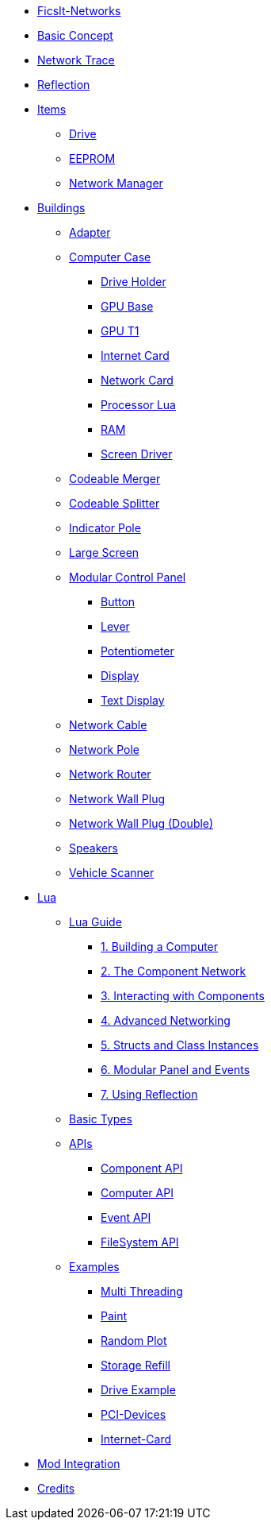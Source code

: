 * xref:index.adoc[FicsIt-Networks]
* xref:BasicConcept.adoc[Basic Concept]
* xref:NetworkTrace.adoc[Network Trace]
* xref:Reflection.adoc[Reflection]
* xref:items/index.adoc[Items]
** xref:items/Drive.adoc[Drive]
** xref:items/EEPROM.adoc[EEPROM]
** xref:items/NetworkManager.adoc[Network Manager]
* xref:buildings/index.adoc[Buildings]
** xref:buildings/Adapter.adoc[Adapter]
** xref:buildings/ComputerCase/index.adoc[Computer Case]
*** xref:buildings/ComputerCase/DriveHolder.adoc[Drive Holder]
*** xref:buildings/ComputerCase/GPU.adoc[GPU Base]
*** xref:buildings/ComputerCase/GPUT1.adoc[GPU T1]
*** xref:buildings/ComputerCase/InternetCard.adoc[Internet Card]
*** xref:buildings/ComputerCase/NetworkCard.adoc[Network Card]
*** xref:buildings/ComputerCase/ProcessorLua.adoc[Processor Lua]
*** xref:buildings/ComputerCase/RAM.adoc[RAM]
*** xref:buildings/ComputerCase/ScreenDriver.adoc[Screen Driver]
** xref:buildings/Merger.adoc[Codeable Merger]
** xref:buildings/Splitter.adoc[Codeable Splitter]
** xref:buildings/IndicatorPole.adoc[Indicator Pole]
** xref:buildings/Screen.adoc[Large Screen]
** xref:buildings/ModularControlPanel/index.adoc[Modular Control Panel]
*** xref:buildings/ModularControlPanel/Button.adoc[Button]
*** xref:buildings/ModularControlPanel/Lever.adoc[Lever]
*** xref:buildings/ModularControlPanel/Potentiometer.adoc[Potentiometer]
*** xref:buildings/ModularControlPanel/Display.adoc[Display]
*** xref:buildings/ModularControlPanel/TextDisplay.adoc[Text Display]
** xref:buildings/NetworkCable.adoc[Network Cable]
** xref:buildings/NetworkPole.adoc[Network Pole]
** xref:buildings/NetworkRouter.adoc[Network Router]
** xref:buildings/NetworkWallPlug.adoc[Network Wall Plug]
** xref:buildings/NetworkWallPlugDouble.adoc[Network Wall Plug (Double)]
** xref:buildings/Speakers.adoc[Speakers]
** xref:buildings/VehicleScanner.adoc[Vehicle Scanner]
* xref:lua/index.adoc[Lua]
** xref:lua/guide/index.adoc[Lua Guide]
*** xref:lua/guide/BuildingAComputer.adoc[1. Building a Computer]
*** xref:lua/guide/TheComponentNetwork.adoc[2. The Component Network]
*** xref:lua/guide/InteractingWithComponents.adoc[3. Interacting with Components]
*** xref:lua/guide/AdvancedNetworking.adoc[4. Advanced Networking]
*** xref:lua/guide/StructsAndClassInstances.adoc[5. Structs and Class Instances]
*** xref:lua/guide/ModularPanelAndEvents.adoc[6. Modular Panel and Events]
*** xref:lua/guide/UsingReflection.adoc[7. Using Reflection]
** xref:lua/BasicTypes.adoc[Basic Types]
** xref:lua/api/index.adoc[APIs]
*** xref:lua/api/Component.adoc[Component API]
*** xref:lua/api/Computer.adoc[Computer API]
*** xref:lua/api/Event.adoc[Event API]
*** xref:lua/api/FileSystem.adoc[FileSystem API]
** xref:lua/examples/index.adoc[Examples]
*** xref:lua/examples/multiThreading.adoc[Multi Threading]
*** xref:lua/examples/paint.adoc[Paint]
*** xref:lua/examples/randomPlot.adoc[Random Plot]
*** xref:lua/examples/storageRefill.adoc[Storage Refill]
*** xref:lua/examples/drive.adoc[Drive Example]
*** xref:lua/examples/PCIDevices.adoc[PCI-Devices]
*** xref:lua/examples/InternetCard.adoc[Internet-Card]
* xref:ModIntegration.adoc[Mod Integration]
* xref:credits.adoc[Credits]
